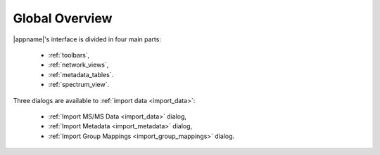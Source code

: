 .. _overview:

Global Overview
===============

.. image:: /images/overview.svg
  :alt: Global overview of Main Window
  
|appname|'s interface is divided in four main parts:
    
    - :ref:`toolbars`,
    - :ref:`network_views`,
    - :ref:`metadata_tables`.
    - :ref:`spectrum_view`.

Three dialogs are available to :ref:`import data <import_data>`:

    - :ref:`Import MS/MS Data <import_data>` dialog,
    - :ref:`Import Metadata <import_metadata>` dialog,
    - :ref:`Import Group Mappings <import_group_mappings>` dialog.
